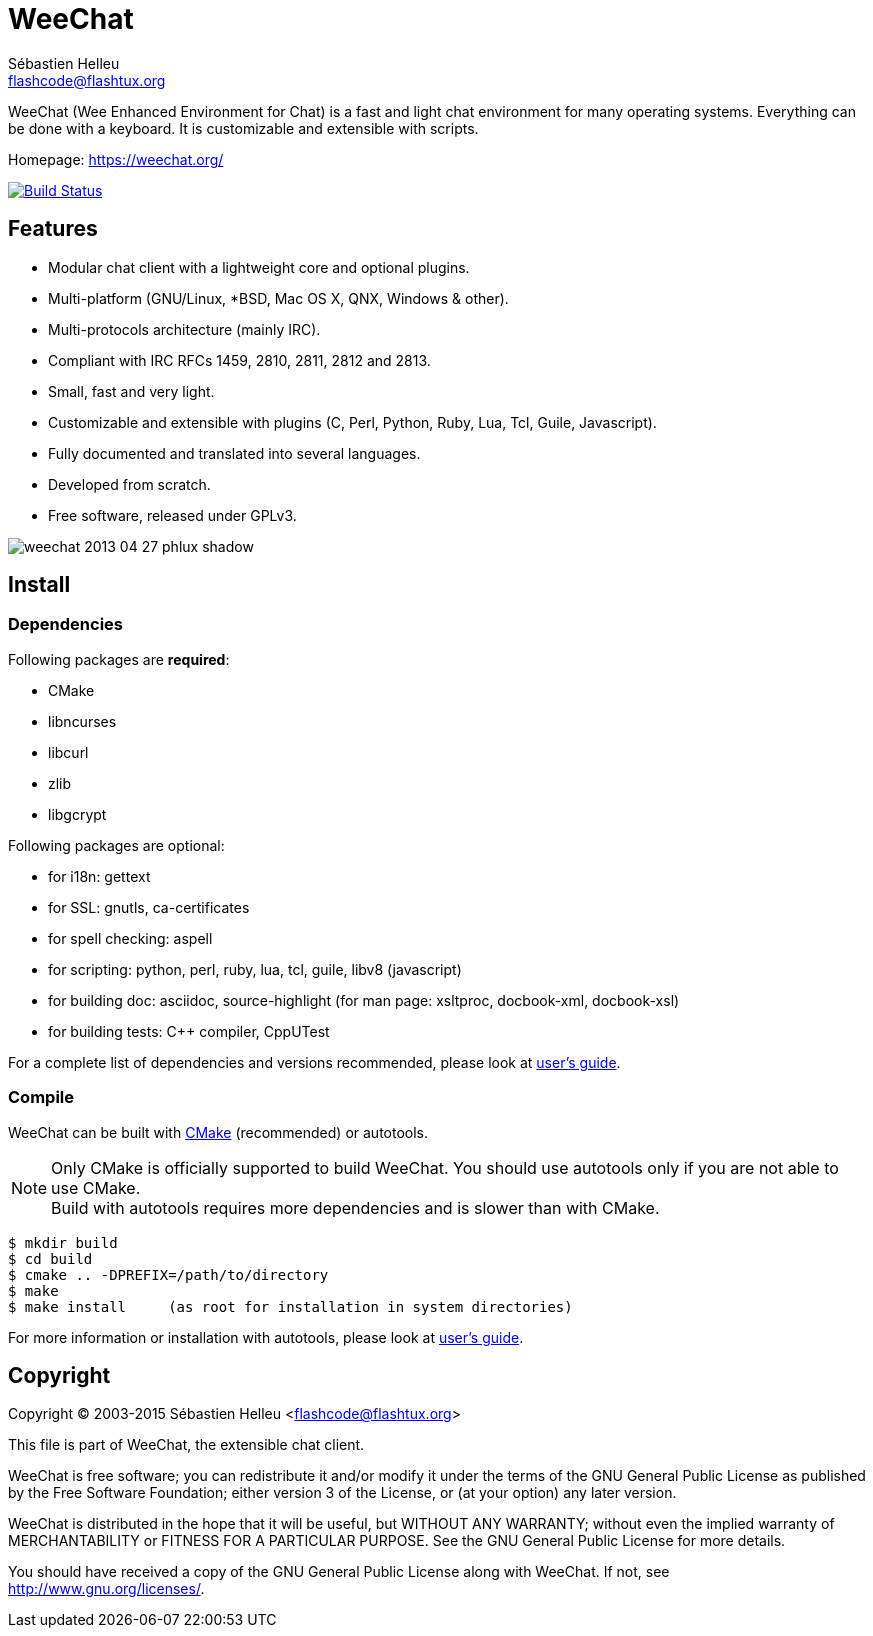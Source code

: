 = WeeChat
:author: Sébastien Helleu
:email: flashcode@flashtux.org
:lang: en


WeeChat (Wee Enhanced Environment for Chat) is a fast and light chat
environment for many operating systems. Everything can be done with a keyboard.
It is customizable and extensible with scripts.

Homepage: https://weechat.org/

image:https://travis-ci.org/weechat/weechat.svg?branch=master["Build Status", link="https://travis-ci.org/weechat/weechat"]

== Features

* Modular chat client with a lightweight core and optional plugins.
* Multi-platform (GNU/Linux, *BSD, Mac OS X, QNX, Windows & other).
* Multi-protocols architecture (mainly IRC).
* Compliant with IRC RFCs 1459, 2810, 2811, 2812 and 2813.
* Small, fast and very light.
* Customizable and extensible with plugins (C, Perl, Python, Ruby, Lua, Tcl,
  Guile, Javascript).
* Fully documented and translated into several languages.
* Developed from scratch.
* Free software, released under GPLv3.

image::http://static.weechat.org/images/screenshots/weechat/medium/weechat_2013-04-27_phlux_shadow.png[align="center"]

== Install

=== Dependencies

Following packages are *required*:

* CMake
* libncurses
* libcurl
* zlib
* libgcrypt

Following packages are optional:

* for i18n: gettext
* for SSL: gnutls, ca-certificates
* for spell checking: aspell
* for scripting: python, perl, ruby, lua, tcl, guile, libv8 (javascript)
* for building doc: asciidoc, source-highlight
  (for man page: xsltproc, docbook-xml, docbook-xsl)
* for building tests: C++ compiler, CppUTest

For a complete list of dependencies and versions recommended, please look at
https://weechat.org/files/doc/devel/weechat_user.en.html#dependencies[user's guide].

=== Compile

WeeChat can be built with http://cmake.org/[CMake] (recommended) or autotools.

[NOTE]
Only CMake is officially supported to build WeeChat. You should use autotools
only if you are not able to use CMake. +
Build with autotools requires more dependencies and is slower than with CMake.

----
$ mkdir build
$ cd build
$ cmake .. -DPREFIX=/path/to/directory
$ make
$ make install     (as root for installation in system directories)
----

For more information or installation with autotools, please look at
https://weechat.org/files/doc/devel/weechat_user.en.html#compile_with_autotools[user's guide].

== Copyright

Copyright (C) 2003-2015 Sébastien Helleu <flashcode@flashtux.org>

This file is part of WeeChat, the extensible chat client.

WeeChat is free software; you can redistribute it and/or modify
it under the terms of the GNU General Public License as published by
the Free Software Foundation; either version 3 of the License, or
(at your option) any later version.

WeeChat is distributed in the hope that it will be useful,
but WITHOUT ANY WARRANTY; without even the implied warranty of
MERCHANTABILITY or FITNESS FOR A PARTICULAR PURPOSE.  See the
GNU General Public License for more details.

You should have received a copy of the GNU General Public License
along with WeeChat.  If not, see <http://www.gnu.org/licenses/>.

